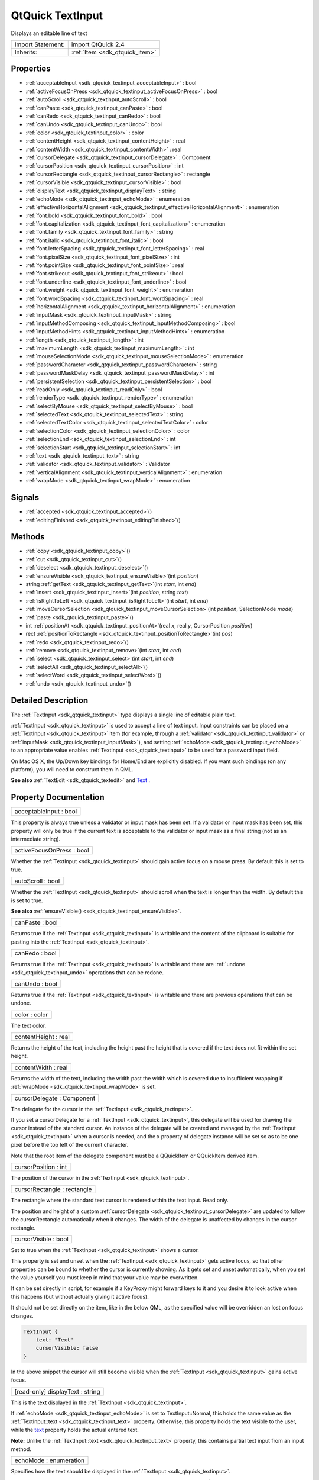 .. _sdk_qtquick_textinput:

QtQuick TextInput
=================

Displays an editable line of text

+--------------------------------------------------------------------------------------------------------------------------------------------------------+-----------------------------------------------------------------------------------------------------------------------------------------------------------+
| Import Statement:                                                                                                                                      | import QtQuick 2.4                                                                                                                                        |
+--------------------------------------------------------------------------------------------------------------------------------------------------------+-----------------------------------------------------------------------------------------------------------------------------------------------------------+
| Inherits:                                                                                                                                              | :ref:`Item <sdk_qtquick_item>`                                                                                                                            |
+--------------------------------------------------------------------------------------------------------------------------------------------------------+-----------------------------------------------------------------------------------------------------------------------------------------------------------+

Properties
----------

-  :ref:`acceptableInput <sdk_qtquick_textinput_acceptableInput>` : bool
-  :ref:`activeFocusOnPress <sdk_qtquick_textinput_activeFocusOnPress>` : bool
-  :ref:`autoScroll <sdk_qtquick_textinput_autoScroll>` : bool
-  :ref:`canPaste <sdk_qtquick_textinput_canPaste>` : bool
-  :ref:`canRedo <sdk_qtquick_textinput_canRedo>` : bool
-  :ref:`canUndo <sdk_qtquick_textinput_canUndo>` : bool
-  :ref:`color <sdk_qtquick_textinput_color>` : color
-  :ref:`contentHeight <sdk_qtquick_textinput_contentHeight>` : real
-  :ref:`contentWidth <sdk_qtquick_textinput_contentWidth>` : real
-  :ref:`cursorDelegate <sdk_qtquick_textinput_cursorDelegate>` : Component
-  :ref:`cursorPosition <sdk_qtquick_textinput_cursorPosition>` : int
-  :ref:`cursorRectangle <sdk_qtquick_textinput_cursorRectangle>` : rectangle
-  :ref:`cursorVisible <sdk_qtquick_textinput_cursorVisible>` : bool
-  :ref:`displayText <sdk_qtquick_textinput_displayText>` : string
-  :ref:`echoMode <sdk_qtquick_textinput_echoMode>` : enumeration
-  :ref:`effectiveHorizontalAlignment <sdk_qtquick_textinput_effectiveHorizontalAlignment>` : enumeration
-  :ref:`font.bold <sdk_qtquick_textinput_font_bold>` : bool
-  :ref:`font.capitalization <sdk_qtquick_textinput_font_capitalization>` : enumeration
-  :ref:`font.family <sdk_qtquick_textinput_font_family>` : string
-  :ref:`font.italic <sdk_qtquick_textinput_font_italic>` : bool
-  :ref:`font.letterSpacing <sdk_qtquick_textinput_font_letterSpacing>` : real
-  :ref:`font.pixelSize <sdk_qtquick_textinput_font_pixelSize>` : int
-  :ref:`font.pointSize <sdk_qtquick_textinput_font_pointSize>` : real
-  :ref:`font.strikeout <sdk_qtquick_textinput_font_strikeout>` : bool
-  :ref:`font.underline <sdk_qtquick_textinput_font_underline>` : bool
-  :ref:`font.weight <sdk_qtquick_textinput_font_weight>` : enumeration
-  :ref:`font.wordSpacing <sdk_qtquick_textinput_font_wordSpacing>` : real
-  :ref:`horizontalAlignment <sdk_qtquick_textinput_horizontalAlignment>` : enumeration
-  :ref:`inputMask <sdk_qtquick_textinput_inputMask>` : string
-  :ref:`inputMethodComposing <sdk_qtquick_textinput_inputMethodComposing>` : bool
-  :ref:`inputMethodHints <sdk_qtquick_textinput_inputMethodHints>` : enumeration
-  :ref:`length <sdk_qtquick_textinput_length>` : int
-  :ref:`maximumLength <sdk_qtquick_textinput_maximumLength>` : int
-  :ref:`mouseSelectionMode <sdk_qtquick_textinput_mouseSelectionMode>` : enumeration
-  :ref:`passwordCharacter <sdk_qtquick_textinput_passwordCharacter>` : string
-  :ref:`passwordMaskDelay <sdk_qtquick_textinput_passwordMaskDelay>` : int
-  :ref:`persistentSelection <sdk_qtquick_textinput_persistentSelection>` : bool
-  :ref:`readOnly <sdk_qtquick_textinput_readOnly>` : bool
-  :ref:`renderType <sdk_qtquick_textinput_renderType>` : enumeration
-  :ref:`selectByMouse <sdk_qtquick_textinput_selectByMouse>` : bool
-  :ref:`selectedText <sdk_qtquick_textinput_selectedText>` : string
-  :ref:`selectedTextColor <sdk_qtquick_textinput_selectedTextColor>` : color
-  :ref:`selectionColor <sdk_qtquick_textinput_selectionColor>` : color
-  :ref:`selectionEnd <sdk_qtquick_textinput_selectionEnd>` : int
-  :ref:`selectionStart <sdk_qtquick_textinput_selectionStart>` : int
-  :ref:`text <sdk_qtquick_textinput_text>` : string
-  :ref:`validator <sdk_qtquick_textinput_validator>` : Validator
-  :ref:`verticalAlignment <sdk_qtquick_textinput_verticalAlignment>` : enumeration
-  :ref:`wrapMode <sdk_qtquick_textinput_wrapMode>` : enumeration

Signals
-------

-  :ref:`accepted <sdk_qtquick_textinput_accepted>`\ ()
-  :ref:`editingFinished <sdk_qtquick_textinput_editingFinished>`\ ()

Methods
-------

-  :ref:`copy <sdk_qtquick_textinput_copy>`\ ()
-  :ref:`cut <sdk_qtquick_textinput_cut>`\ ()
-  :ref:`deselect <sdk_qtquick_textinput_deselect>`\ ()
-  :ref:`ensureVisible <sdk_qtquick_textinput_ensureVisible>`\ (int *position*)
-  string :ref:`getText <sdk_qtquick_textinput_getText>`\ (int *start*, int *end*)
-  :ref:`insert <sdk_qtquick_textinput_insert>`\ (int *position*, string *text*)
-  :ref:`isRightToLeft <sdk_qtquick_textinput_isRightToLeft>`\ (int *start*, int *end*)
-  :ref:`moveCursorSelection <sdk_qtquick_textinput_moveCursorSelection>`\ (int *position*, SelectionMode *mode*)
-  :ref:`paste <sdk_qtquick_textinput_paste>`\ ()
-  int :ref:`positionAt <sdk_qtquick_textinput_positionAt>`\ (real *x*, real *y*, CursorPosition *position*)
-  rect :ref:`positionToRectangle <sdk_qtquick_textinput_positionToRectangle>`\ (int *pos*)
-  :ref:`redo <sdk_qtquick_textinput_redo>`\ ()
-  :ref:`remove <sdk_qtquick_textinput_remove>`\ (int *start*, int *end*)
-  :ref:`select <sdk_qtquick_textinput_select>`\ (int *start*, int *end*)
-  :ref:`selectAll <sdk_qtquick_textinput_selectAll>`\ ()
-  :ref:`selectWord <sdk_qtquick_textinput_selectWord>`\ ()
-  :ref:`undo <sdk_qtquick_textinput_undo>`\ ()

Detailed Description
--------------------

The :ref:`TextInput <sdk_qtquick_textinput>` type displays a single line of editable plain text.

:ref:`TextInput <sdk_qtquick_textinput>` is used to accept a line of text input. Input constraints can be placed on a :ref:`TextInput <sdk_qtquick_textinput>` item (for example, through a :ref:`validator <sdk_qtquick_textinput_validator>` or :ref:`inputMask <sdk_qtquick_textinput_inputMask>`), and setting :ref:`echoMode <sdk_qtquick_textinput_echoMode>` to an appropriate value enables :ref:`TextInput <sdk_qtquick_textinput>` to be used for a password input field.

On Mac OS X, the Up/Down key bindings for Home/End are explicitly disabled. If you want such bindings (on any platform), you will need to construct them in QML.

**See also** :ref:`TextEdit <sdk_qtquick_textedit>` and `Text </sdk/apps/qml/QtQuick/qtquick-releasenotes/#text>`_ .

Property Documentation
----------------------

.. _sdk_qtquick_textinput_acceptableInput:

+--------------------------------------------------------------------------------------------------------------------------------------------------------------------------------------------------------------------------------------------------------------------------------------------------------------+
| acceptableInput : bool                                                                                                                                                                                                                                                                                       |
+--------------------------------------------------------------------------------------------------------------------------------------------------------------------------------------------------------------------------------------------------------------------------------------------------------------+

This property is always true unless a validator or input mask has been set. If a validator or input mask has been set, this property will only be true if the current text is acceptable to the validator or input mask as a final string (not as an intermediate string).

.. _sdk_qtquick_textinput_activeFocusOnPress:

+--------------------------------------------------------------------------------------------------------------------------------------------------------------------------------------------------------------------------------------------------------------------------------------------------------------+
| activeFocusOnPress : bool                                                                                                                                                                                                                                                                                    |
+--------------------------------------------------------------------------------------------------------------------------------------------------------------------------------------------------------------------------------------------------------------------------------------------------------------+

Whether the :ref:`TextInput <sdk_qtquick_textinput>` should gain active focus on a mouse press. By default this is set to true.

.. _sdk_qtquick_textinput_autoScroll:

+--------------------------------------------------------------------------------------------------------------------------------------------------------------------------------------------------------------------------------------------------------------------------------------------------------------+
| autoScroll : bool                                                                                                                                                                                                                                                                                            |
+--------------------------------------------------------------------------------------------------------------------------------------------------------------------------------------------------------------------------------------------------------------------------------------------------------------+

Whether the :ref:`TextInput <sdk_qtquick_textinput>` should scroll when the text is longer than the width. By default this is set to true.

**See also** :ref:`ensureVisible() <sdk_qtquick_textinput_ensureVisible>`.

.. _sdk_qtquick_textinput_canPaste:

+--------------------------------------------------------------------------------------------------------------------------------------------------------------------------------------------------------------------------------------------------------------------------------------------------------------+
| canPaste : bool                                                                                                                                                                                                                                                                                              |
+--------------------------------------------------------------------------------------------------------------------------------------------------------------------------------------------------------------------------------------------------------------------------------------------------------------+

Returns true if the :ref:`TextInput <sdk_qtquick_textinput>` is writable and the content of the clipboard is suitable for pasting into the :ref:`TextInput <sdk_qtquick_textinput>`.

.. _sdk_qtquick_textinput_canRedo:

+--------------------------------------------------------------------------------------------------------------------------------------------------------------------------------------------------------------------------------------------------------------------------------------------------------------+
| canRedo : bool                                                                                                                                                                                                                                                                                               |
+--------------------------------------------------------------------------------------------------------------------------------------------------------------------------------------------------------------------------------------------------------------------------------------------------------------+

Returns true if the :ref:`TextInput <sdk_qtquick_textinput>` is writable and there are :ref:`undone <sdk_qtquick_textinput_undo>` operations that can be redone.

.. _sdk_qtquick_textinput_canUndo:

+--------------------------------------------------------------------------------------------------------------------------------------------------------------------------------------------------------------------------------------------------------------------------------------------------------------+
| canUndo : bool                                                                                                                                                                                                                                                                                               |
+--------------------------------------------------------------------------------------------------------------------------------------------------------------------------------------------------------------------------------------------------------------------------------------------------------------+

Returns true if the :ref:`TextInput <sdk_qtquick_textinput>` is writable and there are previous operations that can be undone.

.. _sdk_qtquick_textinput_color:

+--------------------------------------------------------------------------------------------------------------------------------------------------------------------------------------------------------------------------------------------------------------------------------------------------------------+
| color : color                                                                                                                                                                                                                                                                                                |
+--------------------------------------------------------------------------------------------------------------------------------------------------------------------------------------------------------------------------------------------------------------------------------------------------------------+

The text color.

.. _sdk_qtquick_textinput_contentHeight:

+--------------------------------------------------------------------------------------------------------------------------------------------------------------------------------------------------------------------------------------------------------------------------------------------------------------+
| contentHeight : real                                                                                                                                                                                                                                                                                         |
+--------------------------------------------------------------------------------------------------------------------------------------------------------------------------------------------------------------------------------------------------------------------------------------------------------------+

Returns the height of the text, including the height past the height that is covered if the text does not fit within the set height.

.. _sdk_qtquick_textinput_contentWidth:

+--------------------------------------------------------------------------------------------------------------------------------------------------------------------------------------------------------------------------------------------------------------------------------------------------------------+
| contentWidth : real                                                                                                                                                                                                                                                                                          |
+--------------------------------------------------------------------------------------------------------------------------------------------------------------------------------------------------------------------------------------------------------------------------------------------------------------+

Returns the width of the text, including the width past the width which is covered due to insufficient wrapping if :ref:`wrapMode <sdk_qtquick_textinput_wrapMode>` is set.

.. _sdk_qtquick_textinput_cursorDelegate:

+--------------------------------------------------------------------------------------------------------------------------------------------------------------------------------------------------------------------------------------------------------------------------------------------------------------+
| cursorDelegate : Component                                                                                                                                                                                                                                                                                   |
+--------------------------------------------------------------------------------------------------------------------------------------------------------------------------------------------------------------------------------------------------------------------------------------------------------------+

The delegate for the cursor in the :ref:`TextInput <sdk_qtquick_textinput>`.

If you set a cursorDelegate for a :ref:`TextInput <sdk_qtquick_textinput>`, this delegate will be used for drawing the cursor instead of the standard cursor. An instance of the delegate will be created and managed by the :ref:`TextInput <sdk_qtquick_textinput>` when a cursor is needed, and the x property of delegate instance will be set so as to be one pixel before the top left of the current character.

Note that the root item of the delegate component must be a QQuickItem or QQuickItem derived item.

.. _sdk_qtquick_textinput_cursorPosition:

+--------------------------------------------------------------------------------------------------------------------------------------------------------------------------------------------------------------------------------------------------------------------------------------------------------------+
| cursorPosition : int                                                                                                                                                                                                                                                                                         |
+--------------------------------------------------------------------------------------------------------------------------------------------------------------------------------------------------------------------------------------------------------------------------------------------------------------+

The position of the cursor in the :ref:`TextInput <sdk_qtquick_textinput>`.

.. _sdk_qtquick_textinput_cursorRectangle:

+--------------------------------------------------------------------------------------------------------------------------------------------------------------------------------------------------------------------------------------------------------------------------------------------------------------+
| cursorRectangle : rectangle                                                                                                                                                                                                                                                                                  |
+--------------------------------------------------------------------------------------------------------------------------------------------------------------------------------------------------------------------------------------------------------------------------------------------------------------+

The rectangle where the standard text cursor is rendered within the text input. Read only.

The position and height of a custom :ref:`cursorDelegate <sdk_qtquick_textinput_cursorDelegate>` are updated to follow the cursorRectangle automatically when it changes. The width of the delegate is unaffected by changes in the cursor rectangle.

.. _sdk_qtquick_textinput_cursorVisible:

+--------------------------------------------------------------------------------------------------------------------------------------------------------------------------------------------------------------------------------------------------------------------------------------------------------------+
| cursorVisible : bool                                                                                                                                                                                                                                                                                         |
+--------------------------------------------------------------------------------------------------------------------------------------------------------------------------------------------------------------------------------------------------------------------------------------------------------------+

Set to true when the :ref:`TextInput <sdk_qtquick_textinput>` shows a cursor.

This property is set and unset when the :ref:`TextInput <sdk_qtquick_textinput>` gets active focus, so that other properties can be bound to whether the cursor is currently showing. As it gets set and unset automatically, when you set the value yourself you must keep in mind that your value may be overwritten.

It can be set directly in script, for example if a KeyProxy might forward keys to it and you desire it to look active when this happens (but without actually giving it active focus).

It should not be set directly on the item, like in the below QML, as the specified value will be overridden an lost on focus changes.

.. code:: cpp

    TextInput {
        text: "Text"
        cursorVisible: false
    }

In the above snippet the cursor will still become visible when the :ref:`TextInput <sdk_qtquick_textinput>` gains active focus.

.. _sdk_qtquick_textinput_displayText:

+--------------------------------------------------------------------------------------------------------------------------------------------------------------------------------------------------------------------------------------------------------------------------------------------------------------+
| [read-only] displayText : string                                                                                                                                                                                                                                                                             |
+--------------------------------------------------------------------------------------------------------------------------------------------------------------------------------------------------------------------------------------------------------------------------------------------------------------+

This is the text displayed in the :ref:`TextInput <sdk_qtquick_textinput>`.

If :ref:`echoMode <sdk_qtquick_textinput_echoMode>` is set to TextInput::Normal, this holds the same value as the :ref:`TextInput::text <sdk_qtquick_textinput_text>` property. Otherwise, this property holds the text visible to the user, while the `text </sdk/apps/qml/QtQuick/qtquick-releasenotes/#text>`_  property holds the actual entered text.

**Note:** Unlike the :ref:`TextInput::text <sdk_qtquick_textinput_text>` property, this contains partial text input from an input method.

.. _sdk_qtquick_textinput_echoMode:

+--------------------------------------------------------------------------------------------------------------------------------------------------------------------------------------------------------------------------------------------------------------------------------------------------------------+
| echoMode : enumeration                                                                                                                                                                                                                                                                                       |
+--------------------------------------------------------------------------------------------------------------------------------------------------------------------------------------------------------------------------------------------------------------------------------------------------------------+

Specifies how the text should be displayed in the :ref:`TextInput <sdk_qtquick_textinput>`.

-  :ref:`TextInput <sdk_qtquick_textinput>`.Normal - Displays the text as it is. (Default)
-  :ref:`TextInput <sdk_qtquick_textinput>`.Password - Displays platform-dependent password mask characters instead of the actual characters.
-  :ref:`TextInput <sdk_qtquick_textinput>`.NoEcho - Displays nothing.
-  :ref:`TextInput <sdk_qtquick_textinput>`.PasswordEchoOnEdit - Displays characters as they are entered while editing, otherwise identical to ``TextInput.Password``.

.. _sdk_qtquick_textinput_effectiveHorizontalAlignment:

+--------------------------------------------------------------------------------------------------------------------------------------------------------------------------------------------------------------------------------------------------------------------------------------------------------------+
| effectiveHorizontalAlignment : enumeration                                                                                                                                                                                                                                                                   |
+--------------------------------------------------------------------------------------------------------------------------------------------------------------------------------------------------------------------------------------------------------------------------------------------------------------+

Sets the horizontal alignment of the text within the :ref:`TextInput <sdk_qtquick_textinput>` item's width and height. By default, the text alignment follows the natural alignment of the text, for example text that is read from left to right will be aligned to the left.

:ref:`TextInput <sdk_qtquick_textinput>` does not have vertical alignment, as the natural height is exactly the height of the single line of text. If you set the height manually to something larger, :ref:`TextInput <sdk_qtquick_textinput>` will always be top aligned vertically. You can use anchors to align it however you want within another item.

The valid values for ``horizontalAlignment`` are ``TextInput.AlignLeft``, ``TextInput.AlignRight`` and ``TextInput.AlignHCenter``.

Valid values for ``verticalAlignment`` are ``TextInput.AlignTop`` (default), ``TextInput.AlignBottom`` ``TextInput.AlignVCenter``.

When using the attached property :ref:`LayoutMirroring::enabled <sdk_qtquick_layoutmirroring_enabled>` to mirror application layouts, the horizontal alignment of text will also be mirrored. However, the property ``horizontalAlignment`` will remain unchanged. To query the effective horizontal alignment of :ref:`TextInput <sdk_qtquick_textinput>`, use the read-only property ``effectiveHorizontalAlignment``.

.. _sdk_qtquick_textinput_font_bold:

+--------------------------------------------------------------------------------------------------------------------------------------------------------------------------------------------------------------------------------------------------------------------------------------------------------------+
| font.bold : bool                                                                                                                                                                                                                                                                                             |
+--------------------------------------------------------------------------------------------------------------------------------------------------------------------------------------------------------------------------------------------------------------------------------------------------------------+

Sets whether the font weight is bold.

.. _sdk_qtquick_textinput_font_capitalization:

+--------------------------------------------------------------------------------------------------------------------------------------------------------------------------------------------------------------------------------------------------------------------------------------------------------------+
| font.capitalization : enumeration                                                                                                                                                                                                                                                                            |
+--------------------------------------------------------------------------------------------------------------------------------------------------------------------------------------------------------------------------------------------------------------------------------------------------------------+

Sets the capitalization for the text.

-  Font.MixedCase - This is the normal text rendering option where no capitalization change is applied.
-  Font.AllUppercase - This alters the text to be rendered in all uppercase type.
-  Font.AllLowercase - This alters the text to be rendered in all lowercase type.
-  Font.SmallCaps - This alters the text to be rendered in small-caps type.
-  Font.Capitalize - This alters the text to be rendered with the first character of each word as an uppercase character.

.. code:: qml

    TextInput { text: "Hello"; font.capitalization: Font.AllLowercase }

.. _sdk_qtquick_textinput_font_family:

+--------------------------------------------------------------------------------------------------------------------------------------------------------------------------------------------------------------------------------------------------------------------------------------------------------------+
| font.family : string                                                                                                                                                                                                                                                                                         |
+--------------------------------------------------------------------------------------------------------------------------------------------------------------------------------------------------------------------------------------------------------------------------------------------------------------+

Sets the family name of the font.

The family name is case insensitive and may optionally include a foundry name, e.g. "Helvetica [Cronyx]". If the family is available from more than one foundry and the foundry isn't specified, an arbitrary foundry is chosen. If the family isn't available a family will be set using the font matching algorithm.

.. _sdk_qtquick_textinput_font_italic:

+--------------------------------------------------------------------------------------------------------------------------------------------------------------------------------------------------------------------------------------------------------------------------------------------------------------+
| font.italic : bool                                                                                                                                                                                                                                                                                           |
+--------------------------------------------------------------------------------------------------------------------------------------------------------------------------------------------------------------------------------------------------------------------------------------------------------------+

Sets whether the font has an italic style.

.. _sdk_qtquick_textinput_font_letterSpacing:

+--------------------------------------------------------------------------------------------------------------------------------------------------------------------------------------------------------------------------------------------------------------------------------------------------------------+
| font.letterSpacing : real                                                                                                                                                                                                                                                                                    |
+--------------------------------------------------------------------------------------------------------------------------------------------------------------------------------------------------------------------------------------------------------------------------------------------------------------+

Sets the letter spacing for the font.

Letter spacing changes the default spacing between individual letters in the font. A positive value increases the letter spacing by the corresponding pixels; a negative value decreases the spacing.

.. _sdk_qtquick_textinput_font_pixelSize:

+--------------------------------------------------------------------------------------------------------------------------------------------------------------------------------------------------------------------------------------------------------------------------------------------------------------+
| font.pixelSize : int                                                                                                                                                                                                                                                                                         |
+--------------------------------------------------------------------------------------------------------------------------------------------------------------------------------------------------------------------------------------------------------------------------------------------------------------+

Sets the font size in pixels.

Using this function makes the font device dependent. Use ``pointSize`` to set the size of the font in a device independent manner.

.. _sdk_qtquick_textinput_font_pointSize:

+--------------------------------------------------------------------------------------------------------------------------------------------------------------------------------------------------------------------------------------------------------------------------------------------------------------+
| font.pointSize : real                                                                                                                                                                                                                                                                                        |
+--------------------------------------------------------------------------------------------------------------------------------------------------------------------------------------------------------------------------------------------------------------------------------------------------------------+

Sets the font size in points. The point size must be greater than zero.

.. _sdk_qtquick_textinput_font_strikeout:

+--------------------------------------------------------------------------------------------------------------------------------------------------------------------------------------------------------------------------------------------------------------------------------------------------------------+
| font.strikeout : bool                                                                                                                                                                                                                                                                                        |
+--------------------------------------------------------------------------------------------------------------------------------------------------------------------------------------------------------------------------------------------------------------------------------------------------------------+

Sets whether the font has a strikeout style.

.. _sdk_qtquick_textinput_font_underline:

+--------------------------------------------------------------------------------------------------------------------------------------------------------------------------------------------------------------------------------------------------------------------------------------------------------------+
| font.underline : bool                                                                                                                                                                                                                                                                                        |
+--------------------------------------------------------------------------------------------------------------------------------------------------------------------------------------------------------------------------------------------------------------------------------------------------------------+

Sets whether the text is underlined.

.. _sdk_qtquick_textinput_font_weight:

+--------------------------------------------------------------------------------------------------------------------------------------------------------------------------------------------------------------------------------------------------------------------------------------------------------------+
| font.weight : enumeration                                                                                                                                                                                                                                                                                    |
+--------------------------------------------------------------------------------------------------------------------------------------------------------------------------------------------------------------------------------------------------------------------------------------------------------------+

Sets the font's weight.

The weight can be one of:

-  Font.Light
-  Font.Normal - the default
-  Font.DemiBold
-  Font.Bold
-  Font.Black

.. code:: qml

    TextInput { text: "Hello"; font.weight: Font.DemiBold }

.. _sdk_qtquick_textinput_font_wordSpacing:

+--------------------------------------------------------------------------------------------------------------------------------------------------------------------------------------------------------------------------------------------------------------------------------------------------------------+
| font.wordSpacing : real                                                                                                                                                                                                                                                                                      |
+--------------------------------------------------------------------------------------------------------------------------------------------------------------------------------------------------------------------------------------------------------------------------------------------------------------+

Sets the word spacing for the font.

Word spacing changes the default spacing between individual words. A positive value increases the word spacing by a corresponding amount of pixels, while a negative value decreases the inter-word spacing accordingly.

.. _sdk_qtquick_textinput_horizontalAlignment:

+--------------------------------------------------------------------------------------------------------------------------------------------------------------------------------------------------------------------------------------------------------------------------------------------------------------+
| horizontalAlignment : enumeration                                                                                                                                                                                                                                                                            |
+--------------------------------------------------------------------------------------------------------------------------------------------------------------------------------------------------------------------------------------------------------------------------------------------------------------+

Sets the horizontal alignment of the text within the :ref:`TextInput <sdk_qtquick_textinput>` item's width and height. By default, the text alignment follows the natural alignment of the text, for example text that is read from left to right will be aligned to the left.

:ref:`TextInput <sdk_qtquick_textinput>` does not have vertical alignment, as the natural height is exactly the height of the single line of text. If you set the height manually to something larger, :ref:`TextInput <sdk_qtquick_textinput>` will always be top aligned vertically. You can use anchors to align it however you want within another item.

The valid values for ``horizontalAlignment`` are ``TextInput.AlignLeft``, ``TextInput.AlignRight`` and ``TextInput.AlignHCenter``.

Valid values for ``verticalAlignment`` are ``TextInput.AlignTop`` (default), ``TextInput.AlignBottom`` ``TextInput.AlignVCenter``.

When using the attached property :ref:`LayoutMirroring::enabled <sdk_qtquick_layoutmirroring_enabled>` to mirror application layouts, the horizontal alignment of text will also be mirrored. However, the property ``horizontalAlignment`` will remain unchanged. To query the effective horizontal alignment of :ref:`TextInput <sdk_qtquick_textinput>`, use the read-only property ``effectiveHorizontalAlignment``.

.. _sdk_qtquick_textinput_inputMask:

+--------------------------------------------------------------------------------------------------------------------------------------------------------------------------------------------------------------------------------------------------------------------------------------------------------------+
| inputMask : string                                                                                                                                                                                                                                                                                           |
+--------------------------------------------------------------------------------------------------------------------------------------------------------------------------------------------------------------------------------------------------------------------------------------------------------------+

Allows you to set an input mask on the :ref:`TextInput <sdk_qtquick_textinput>`, restricting the allowable text inputs. See QLineEdit::inputMask for further details, as the exact same mask strings are used by :ref:`TextInput <sdk_qtquick_textinput>`.

**See also** :ref:`acceptableInput <sdk_qtquick_textinput_acceptableInput>` and :ref:`validator <sdk_qtquick_textinput_validator>`.

.. _sdk_qtquick_textinput_inputMethodComposing:

+--------------------------------------------------------------------------------------------------------------------------------------------------------------------------------------------------------------------------------------------------------------------------------------------------------------+
| inputMethodComposing : bool                                                                                                                                                                                                                                                                                  |
+--------------------------------------------------------------------------------------------------------------------------------------------------------------------------------------------------------------------------------------------------------------------------------------------------------------+

This property holds whether the :ref:`TextInput <sdk_qtquick_textinput>` has partial text input from an input method.

While it is composing an input method may rely on mouse or key events from the :ref:`TextInput <sdk_qtquick_textinput>` to edit or commit the partial text. This property can be used to determine when to disable events handlers that may interfere with the correct operation of an input method.

.. _sdk_qtquick_textinput_inputMethodHints:

+--------------------------------------------------------------------------------------------------------------------------------------------------------------------------------------------------------------------------------------------------------------------------------------------------------------+
| inputMethodHints : enumeration                                                                                                                                                                                                                                                                               |
+--------------------------------------------------------------------------------------------------------------------------------------------------------------------------------------------------------------------------------------------------------------------------------------------------------------+

Provides hints to the input method about the expected content of the text input and how it should operate.

The value is a bit-wise combination of flags, or Qt.ImhNone if no hints are set.

Flags that alter behaviour are:

-  Qt.ImhHiddenText - Characters should be hidden, as is typically used when entering passwords. This is automatically set when setting :ref:`echoMode <sdk_qtquick_textinput_echoMode>` to ``TextInput.Password``.
-  Qt.ImhSensitiveData - Typed text should not be stored by the active input method in any persistent storage like predictive user dictionary.
-  Qt.ImhNoAutoUppercase - The input method should not try to automatically switch to upper case when a sentence ends.
-  Qt.ImhPreferNumbers - Numbers are preferred (but not required).
-  Qt.ImhPreferUppercase - Upper case letters are preferred (but not required).
-  Qt.ImhPreferLowercase - Lower case letters are preferred (but not required).
-  Qt.ImhNoPredictiveText - Do not use predictive text (i.e. dictionary lookup) while typing.
-  Qt.ImhDate - The text editor functions as a date field.
-  Qt.ImhTime - The text editor functions as a time field.
-  Qt.ImhMultiLine - The text editor doesn't close software input keyboard when Return or Enter key is pressed (since QtQuick 2.4).

Flags that restrict input (exclusive flags) are:

-  Qt.ImhDigitsOnly - Only digits are allowed.
-  Qt.ImhFormattedNumbersOnly - Only number input is allowed. This includes decimal point and minus sign.
-  Qt.ImhUppercaseOnly - Only upper case letter input is allowed.
-  Qt.ImhLowercaseOnly - Only lower case letter input is allowed.
-  Qt.ImhDialableCharactersOnly - Only characters suitable for phone dialing are allowed.
-  Qt.ImhEmailCharactersOnly - Only characters suitable for email addresses are allowed.
-  Qt.ImhUrlCharactersOnly - Only characters suitable for URLs are allowed.

Masks:

-  Qt.ImhExclusiveInputMask - This mask yields nonzero if any of the exclusive flags are used.

.. _sdk_qtquick_textinput_length:

+--------------------------------------------------------------------------------------------------------------------------------------------------------------------------------------------------------------------------------------------------------------------------------------------------------------+
| length : int                                                                                                                                                                                                                                                                                                 |
+--------------------------------------------------------------------------------------------------------------------------------------------------------------------------------------------------------------------------------------------------------------------------------------------------------------+

Returns the total number of characters in the :ref:`TextInput <sdk_qtquick_textinput>` item.

If the :ref:`TextInput <sdk_qtquick_textinput>` has an :ref:`inputMask <sdk_qtquick_textinput_inputMask>` the length will include mask characters and may differ from the length of the string returned by the `text </sdk/apps/qml/QtQuick/qtquick-releasenotes/#text>`_  property.

This property can be faster than querying the length the `text </sdk/apps/qml/QtQuick/qtquick-releasenotes/#text>`_  property as it doesn't require any copying or conversion of the :ref:`TextInput <sdk_qtquick_textinput>`'s internal string data.

.. _sdk_qtquick_textinput_maximumLength:

+--------------------------------------------------------------------------------------------------------------------------------------------------------------------------------------------------------------------------------------------------------------------------------------------------------------+
| maximumLength : int                                                                                                                                                                                                                                                                                          |
+--------------------------------------------------------------------------------------------------------------------------------------------------------------------------------------------------------------------------------------------------------------------------------------------------------------+

The maximum permitted length of the text in the :ref:`TextInput <sdk_qtquick_textinput>`.

If the text is too long, it is truncated at the limit.

By default, this property contains a value of 32767.

.. _sdk_qtquick_textinput_mouseSelectionMode:

+--------------------------------------------------------------------------------------------------------------------------------------------------------------------------------------------------------------------------------------------------------------------------------------------------------------+
| mouseSelectionMode : enumeration                                                                                                                                                                                                                                                                             |
+--------------------------------------------------------------------------------------------------------------------------------------------------------------------------------------------------------------------------------------------------------------------------------------------------------------+

Specifies how text should be selected using a mouse.

-  :ref:`TextInput <sdk_qtquick_textinput>`.SelectCharacters - The selection is updated with individual characters. (Default)
-  :ref:`TextInput <sdk_qtquick_textinput>`.SelectWords - The selection is updated with whole words.

This property only applies when :ref:`selectByMouse <sdk_qtquick_textinput_selectByMouse>` is true.

.. _sdk_qtquick_textinput_passwordCharacter:

+--------------------------------------------------------------------------------------------------------------------------------------------------------------------------------------------------------------------------------------------------------------------------------------------------------------+
| passwordCharacter : string                                                                                                                                                                                                                                                                                   |
+--------------------------------------------------------------------------------------------------------------------------------------------------------------------------------------------------------------------------------------------------------------------------------------------------------------+

This is the character displayed when :ref:`echoMode <sdk_qtquick_textinput_echoMode>` is set to Password or PasswordEchoOnEdit. By default it is the password character used by the platform theme.

If this property is set to a string with more than one character, the first character is used. If the string is empty, the value is ignored and the property is not set.

.. _sdk_qtquick_textinput_passwordMaskDelay:

+--------------------------------------------------------------------------------------------------------------------------------------------------------------------------------------------------------------------------------------------------------------------------------------------------------------+
| passwordMaskDelay : int                                                                                                                                                                                                                                                                                      |
+--------------------------------------------------------------------------------------------------------------------------------------------------------------------------------------------------------------------------------------------------------------------------------------------------------------+

Sets the delay before visible character is masked with password character, in milliseconds.

The reset method will be called by assigning undefined.

This QML property was introduced in Qt 5.4.

.. _sdk_qtquick_textinput_persistentSelection:

+--------------------------------------------------------------------------------------------------------------------------------------------------------------------------------------------------------------------------------------------------------------------------------------------------------------+
| persistentSelection : bool                                                                                                                                                                                                                                                                                   |
+--------------------------------------------------------------------------------------------------------------------------------------------------------------------------------------------------------------------------------------------------------------------------------------------------------------+

Whether the :ref:`TextInput <sdk_qtquick_textinput>` should keep its selection when it loses active focus to another item in the scene. By default this is set to false;

.. _sdk_qtquick_textinput_readOnly:

+--------------------------------------------------------------------------------------------------------------------------------------------------------------------------------------------------------------------------------------------------------------------------------------------------------------+
| readOnly : bool                                                                                                                                                                                                                                                                                              |
+--------------------------------------------------------------------------------------------------------------------------------------------------------------------------------------------------------------------------------------------------------------------------------------------------------------+

Sets whether user input can modify the contents of the :ref:`TextInput <sdk_qtquick_textinput>`.

If readOnly is set to true, then user input will not affect the text property. Any bindings or attempts to set the text property will still work.

.. _sdk_qtquick_textinput_renderType:

+--------------------------------------------------------------------------------------------------------------------------------------------------------------------------------------------------------------------------------------------------------------------------------------------------------------+
| renderType : enumeration                                                                                                                                                                                                                                                                                     |
+--------------------------------------------------------------------------------------------------------------------------------------------------------------------------------------------------------------------------------------------------------------------------------------------------------------+

Override the default rendering type for this component.

Supported render types are:

-  Text.QtRendering - the default
-  Text.NativeRendering

Select Text.NativeRendering if you prefer text to look native on the target platform and do not require advanced features such as transformation of the text. Using such features in combination with the NativeRendering render type will lend poor and sometimes pixelated results.

.. _sdk_qtquick_textinput_selectByMouse:

+--------------------------------------------------------------------------------------------------------------------------------------------------------------------------------------------------------------------------------------------------------------------------------------------------------------+
| selectByMouse : bool                                                                                                                                                                                                                                                                                         |
+--------------------------------------------------------------------------------------------------------------------------------------------------------------------------------------------------------------------------------------------------------------------------------------------------------------+

Defaults to false.

If true, the user can use the mouse to select text in some platform-specific way. Note that for some platforms this may not be an appropriate interaction (eg. may conflict with how the text needs to behave inside a Flickable.

.. _sdk_qtquick_textinput_selectedText:

+--------------------------------------------------------------------------------------------------------------------------------------------------------------------------------------------------------------------------------------------------------------------------------------------------------------+
| selectedText : string                                                                                                                                                                                                                                                                                        |
+--------------------------------------------------------------------------------------------------------------------------------------------------------------------------------------------------------------------------------------------------------------------------------------------------------------+

This read-only property provides the text currently selected in the text input.

It is equivalent to the following snippet, but is faster and easier to use.

.. code:: js

    myTextInput.text.toString().substring(myTextInput.selectionStart,
        myTextInput.selectionEnd);

.. _sdk_qtquick_textinput_selectedTextColor:

+--------------------------------------------------------------------------------------------------------------------------------------------------------------------------------------------------------------------------------------------------------------------------------------------------------------+
| selectedTextColor : color                                                                                                                                                                                                                                                                                    |
+--------------------------------------------------------------------------------------------------------------------------------------------------------------------------------------------------------------------------------------------------------------------------------------------------------------+

The highlighted text color, used in selections.

.. _sdk_qtquick_textinput_selectionColor:

+--------------------------------------------------------------------------------------------------------------------------------------------------------------------------------------------------------------------------------------------------------------------------------------------------------------+
| selectionColor : color                                                                                                                                                                                                                                                                                       |
+--------------------------------------------------------------------------------------------------------------------------------------------------------------------------------------------------------------------------------------------------------------------------------------------------------------+

The text highlight color, used behind selections.

.. _sdk_qtquick_textinput_selectionEnd:

+--------------------------------------------------------------------------------------------------------------------------------------------------------------------------------------------------------------------------------------------------------------------------------------------------------------+
| selectionEnd : int                                                                                                                                                                                                                                                                                           |
+--------------------------------------------------------------------------------------------------------------------------------------------------------------------------------------------------------------------------------------------------------------------------------------------------------------+

The cursor position after the last character in the current selection.

This property is read-only. To change the selection, use select(start,end), :ref:`selectAll() <sdk_qtquick_textinput_selectAll>`, or :ref:`selectWord() <sdk_qtquick_textinput_selectWord>`.

**See also** :ref:`selectionStart <sdk_qtquick_textinput_selectionStart>`, :ref:`cursorPosition <sdk_qtquick_textinput_cursorPosition>`, and :ref:`selectedText <sdk_qtquick_textinput_selectedText>`.

.. _sdk_qtquick_textinput_selectionStart:

+--------------------------------------------------------------------------------------------------------------------------------------------------------------------------------------------------------------------------------------------------------------------------------------------------------------+
| selectionStart : int                                                                                                                                                                                                                                                                                         |
+--------------------------------------------------------------------------------------------------------------------------------------------------------------------------------------------------------------------------------------------------------------------------------------------------------------+

The cursor position before the first character in the current selection.

This property is read-only. To change the selection, use select(start,end), :ref:`selectAll() <sdk_qtquick_textinput_selectAll>`, or :ref:`selectWord() <sdk_qtquick_textinput_selectWord>`.

**See also** :ref:`selectionEnd <sdk_qtquick_textinput_selectionEnd>`, :ref:`cursorPosition <sdk_qtquick_textinput_cursorPosition>`, and :ref:`selectedText <sdk_qtquick_textinput_selectedText>`.

.. _sdk_qtquick_textinput_text:

+--------------------------------------------------------------------------------------------------------------------------------------------------------------------------------------------------------------------------------------------------------------------------------------------------------------+
| text : string                                                                                                                                                                                                                                                                                                |
+--------------------------------------------------------------------------------------------------------------------------------------------------------------------------------------------------------------------------------------------------------------------------------------------------------------+

The text in the :ref:`TextInput <sdk_qtquick_textinput>`.

.. _sdk_qtquick_textinput_validator:

+--------------------------------------------------------------------------------------------------------------------------------------------------------------------------------------------------------------------------------------------------------------------------------------------------------------+
| validator : Validator                                                                                                                                                                                                                                                                                        |
+--------------------------------------------------------------------------------------------------------------------------------------------------------------------------------------------------------------------------------------------------------------------------------------------------------------+

Allows you to set a validator on the :ref:`TextInput <sdk_qtquick_textinput>`. When a validator is set the :ref:`TextInput <sdk_qtquick_textinput>` will only accept input which leaves the text property in an acceptable or intermediate state. The accepted signal will only be sent if the text is in an acceptable state when enter is pressed.

Currently supported validators are :ref:`IntValidator <sdk_qtquick_intvalidator>`, :ref:`DoubleValidator <sdk_qtquick_doublevalidator>` and :ref:`RegExpValidator <sdk_qtquick_regexpvalidator>`. An example of using validators is shown below, which allows input of integers between 11 and 31 into the text input:

.. code:: cpp

    import QtQuick 2.0
    TextInput{
        validator: IntValidator{bottom: 11; top: 31;}
        focus: true
    }

**See also** :ref:`acceptableInput <sdk_qtquick_textinput_acceptableInput>` and :ref:`inputMask <sdk_qtquick_textinput_inputMask>`.

.. _sdk_qtquick_textinput_verticalAlignment:

+--------------------------------------------------------------------------------------------------------------------------------------------------------------------------------------------------------------------------------------------------------------------------------------------------------------+
| verticalAlignment : enumeration                                                                                                                                                                                                                                                                              |
+--------------------------------------------------------------------------------------------------------------------------------------------------------------------------------------------------------------------------------------------------------------------------------------------------------------+

Sets the horizontal alignment of the text within the :ref:`TextInput <sdk_qtquick_textinput>` item's width and height. By default, the text alignment follows the natural alignment of the text, for example text that is read from left to right will be aligned to the left.

:ref:`TextInput <sdk_qtquick_textinput>` does not have vertical alignment, as the natural height is exactly the height of the single line of text. If you set the height manually to something larger, :ref:`TextInput <sdk_qtquick_textinput>` will always be top aligned vertically. You can use anchors to align it however you want within another item.

The valid values for ``horizontalAlignment`` are ``TextInput.AlignLeft``, ``TextInput.AlignRight`` and ``TextInput.AlignHCenter``.

Valid values for ``verticalAlignment`` are ``TextInput.AlignTop`` (default), ``TextInput.AlignBottom`` ``TextInput.AlignVCenter``.

When using the attached property :ref:`LayoutMirroring::enabled <sdk_qtquick_layoutmirroring_enabled>` to mirror application layouts, the horizontal alignment of text will also be mirrored. However, the property ``horizontalAlignment`` will remain unchanged. To query the effective horizontal alignment of :ref:`TextInput <sdk_qtquick_textinput>`, use the read-only property ``effectiveHorizontalAlignment``.

.. _sdk_qtquick_textinput_wrapMode:

+--------------------------------------------------------------------------------------------------------------------------------------------------------------------------------------------------------------------------------------------------------------------------------------------------------------+
| wrapMode : enumeration                                                                                                                                                                                                                                                                                       |
+--------------------------------------------------------------------------------------------------------------------------------------------------------------------------------------------------------------------------------------------------------------------------------------------------------------+

Set this property to wrap the text to the :ref:`TextInput <sdk_qtquick_textinput>` item's width. The text will only wrap if an explicit width has been set.

-  :ref:`TextInput <sdk_qtquick_textinput>`.NoWrap - no wrapping will be performed. If the text contains insufficient newlines, then implicitWidth will exceed a set width.
-  :ref:`TextInput <sdk_qtquick_textinput>`.WordWrap - wrapping is done on word boundaries only. If a word is too long, implicitWidth will exceed a set width.
-  :ref:`TextInput <sdk_qtquick_textinput>`.WrapAnywhere - wrapping is done at any point on a line, even if it occurs in the middle of a word.
-  :ref:`TextInput <sdk_qtquick_textinput>`.Wrap - if possible, wrapping occurs at a word boundary; otherwise it will occur at the appropriate point on the line, even in the middle of a word.

The default is :ref:`TextInput <sdk_qtquick_textinput>`.NoWrap. If you set a width, consider using :ref:`TextInput <sdk_qtquick_textinput>`.Wrap.

Signal Documentation
--------------------

.. _sdk_qtquick_textinput_accepted:

+--------------------------------------------------------------------------------------------------------------------------------------------------------------------------------------------------------------------------------------------------------------------------------------------------------------+
| accepted()                                                                                                                                                                                                                                                                                                   |
+--------------------------------------------------------------------------------------------------------------------------------------------------------------------------------------------------------------------------------------------------------------------------------------------------------------+

This signal is emitted when the Return or Enter key is pressed. Note that if there is a :ref:`validator <sdk_qtquick_textinput_validator>` or :ref:`inputMask <sdk_qtquick_textinput_inputMask>` set on the text input, the signal will only be emitted if the input is in an acceptable state.

The corresponding handler is ``onAccepted``.

.. _sdk_qtquick_textinput_editingFinished:

+--------------------------------------------------------------------------------------------------------------------------------------------------------------------------------------------------------------------------------------------------------------------------------------------------------------+
| editingFinished()                                                                                                                                                                                                                                                                                            |
+--------------------------------------------------------------------------------------------------------------------------------------------------------------------------------------------------------------------------------------------------------------------------------------------------------------+

This signal is emitted when the Return or Enter key is pressed or the text input loses focus. Note that if there is a validator or :ref:`inputMask <sdk_qtquick_textinput_inputMask>` set on the text input and enter/return is pressed, this signal will only be emitted if the input follows the :ref:`inputMask <sdk_qtquick_textinput_inputMask>` and the validator returns an acceptable state.

The corresponding handler is ``onEditingFinished``.

This QML signal was introduced in Qt 5.2.

Method Documentation
--------------------

.. _sdk_qtquick_textinput_copy:

+--------------------------------------------------------------------------------------------------------------------------------------------------------------------------------------------------------------------------------------------------------------------------------------------------------------+
| copy()                                                                                                                                                                                                                                                                                                       |
+--------------------------------------------------------------------------------------------------------------------------------------------------------------------------------------------------------------------------------------------------------------------------------------------------------------+

Copies the currently selected text to the system clipboard.

.. _sdk_qtquick_textinput_cut:

+--------------------------------------------------------------------------------------------------------------------------------------------------------------------------------------------------------------------------------------------------------------------------------------------------------------+
| cut()                                                                                                                                                                                                                                                                                                        |
+--------------------------------------------------------------------------------------------------------------------------------------------------------------------------------------------------------------------------------------------------------------------------------------------------------------+

Moves the currently selected text to the system clipboard.

.. _sdk_qtquick_textinput_deselect:

+--------------------------------------------------------------------------------------------------------------------------------------------------------------------------------------------------------------------------------------------------------------------------------------------------------------+
| deselect()                                                                                                                                                                                                                                                                                                   |
+--------------------------------------------------------------------------------------------------------------------------------------------------------------------------------------------------------------------------------------------------------------------------------------------------------------+

Removes active text selection.

.. _sdk_qtquick_textinput_ensureVisible:

+--------------------------------------------------------------------------------------------------------------------------------------------------------------------------------------------------------------------------------------------------------------------------------------------------------------+
| ensureVisible(int *position*)                                                                                                                                                                                                                                                                                |
+--------------------------------------------------------------------------------------------------------------------------------------------------------------------------------------------------------------------------------------------------------------------------------------------------------------+

Scrolls the contents of the text input so that the specified character *position* is visible inside the boundaries of the text input.

This QML method was introduced in Qt 5.4.

**See also** :ref:`autoScroll <sdk_qtquick_textinput_autoScroll>`.

.. _sdk_qtquick_textinput_getText:

+--------------------------------------------------------------------------------------------------------------------------------------------------------------------------------------------------------------------------------------------------------------------------------------------------------------+
| string getText(int *start*, int *end*)                                                                                                                                                                                                                                                                       |
+--------------------------------------------------------------------------------------------------------------------------------------------------------------------------------------------------------------------------------------------------------------------------------------------------------------+

Returns the section of text that is between the *start* and *end* positions.

If the :ref:`TextInput <sdk_qtquick_textinput>` has an :ref:`inputMask <sdk_qtquick_textinput_inputMask>` the length will include mask characters.

.. _sdk_qtquick_textinput_insert:

+--------------------------------------------------------------------------------------------------------------------------------------------------------------------------------------------------------------------------------------------------------------------------------------------------------------+
| insert(int *position*, string *text*)                                                                                                                                                                                                                                                                        |
+--------------------------------------------------------------------------------------------------------------------------------------------------------------------------------------------------------------------------------------------------------------------------------------------------------------+

Inserts *text* into the :ref:`TextInput <sdk_qtquick_textinput>` at position.

.. _sdk_qtquick_textinput_isRightToLeft:

+--------------------------------------------------------------------------------------------------------------------------------------------------------------------------------------------------------------------------------------------------------------------------------------------------------------+
| isRightToLeft(int *start*, int *end*)                                                                                                                                                                                                                                                                        |
+--------------------------------------------------------------------------------------------------------------------------------------------------------------------------------------------------------------------------------------------------------------------------------------------------------------+

Returns true if the natural reading direction of the editor text found between positions *start* and *end* is right to left.

.. _sdk_qtquick_textinput_moveCursorSelection:

+--------------------------------------------------------------------------------------------------------------------------------------------------------------------------------------------------------------------------------------------------------------------------------------------------------------+
| moveCursorSelection(int *position*, SelectionMode *mode* = TextInput.SelectCharacters)                                                                                                                                                                                                                       |
+--------------------------------------------------------------------------------------------------------------------------------------------------------------------------------------------------------------------------------------------------------------------------------------------------------------+

Moves the cursor to *position* and updates the selection according to the optional *mode* parameter. (To only move the cursor, set the :ref:`cursorPosition <sdk_qtquick_textinput_cursorPosition>` property.)

When this method is called it additionally sets either the :ref:`selectionStart <sdk_qtquick_textinput_selectionStart>` or the :ref:`selectionEnd <sdk_qtquick_textinput_selectionEnd>` (whichever was at the previous cursor position) to the specified position. This allows you to easily extend and contract the selected text range.

The selection mode specifies whether the selection is updated on a per character or a per word basis. If not specified the selection mode will default to :ref:`TextInput <sdk_qtquick_textinput>`.SelectCharacters.

-  :ref:`TextInput <sdk_qtquick_textinput>`.SelectCharacters - Sets either the :ref:`selectionStart <sdk_qtquick_textinput_selectionStart>` or :ref:`selectionEnd <sdk_qtquick_textinput_selectionEnd>` (whichever was at the previous cursor position) to the specified position.
-  :ref:`TextInput <sdk_qtquick_textinput>`.SelectWords - Sets the :ref:`selectionStart <sdk_qtquick_textinput_selectionStart>` and :ref:`selectionEnd <sdk_qtquick_textinput_selectionEnd>` to include all words between the specified position and the previous cursor position. Words partially in the range are included.

For example, take this sequence of calls:

.. code:: cpp

    cursorPosition = 5
    moveCursorSelection(9, TextInput.SelectCharacters)
    moveCursorSelection(7, TextInput.SelectCharacters)

This moves the cursor to position 5, extend the selection end from 5 to 9 and then retract the selection end from 9 to 7, leaving the text from position 5 to 7 selected (the 6th and 7th characters).

The same sequence with :ref:`TextInput <sdk_qtquick_textinput>`.SelectWords will extend the selection start to a word boundary before or on position 5 and extend the selection end to a word boundary on or past position 9.

.. _sdk_qtquick_textinput_paste:

+--------------------------------------------------------------------------------------------------------------------------------------------------------------------------------------------------------------------------------------------------------------------------------------------------------------+
| paste()                                                                                                                                                                                                                                                                                                      |
+--------------------------------------------------------------------------------------------------------------------------------------------------------------------------------------------------------------------------------------------------------------------------------------------------------------+

Replaces the currently selected text by the contents of the system clipboard.

.. _sdk_qtquick_textinput_positionAt:

+--------------------------------------------------------------------------------------------------------------------------------------------------------------------------------------------------------------------------------------------------------------------------------------------------------------+
| int positionAt(real *x*, real *y*, CursorPosition *position* = CursorBetweenCharacters)                                                                                                                                                                                                                      |
+--------------------------------------------------------------------------------------------------------------------------------------------------------------------------------------------------------------------------------------------------------------------------------------------------------------+

This function returns the character position at x and y pixels from the top left of the textInput. Position 0 is before the first character, position 1 is after the first character but before the second, and so on until position text.length, which is after all characters.

This means that for all x values before the first character this function returns 0, and for all x values after the last character this function returns text.length. If the y value is above the text the position will be that of the nearest character on the first line and if it is below the text the position of the nearest character on the last line will be returned.

The cursor position type specifies how the cursor position should be resolved.

-  :ref:`TextInput <sdk_qtquick_textinput>`.CursorBetweenCharacters - Returns the position between characters that is nearest x.
-  :ref:`TextInput <sdk_qtquick_textinput>`.CursorOnCharacter - Returns the position before the character that is nearest x.

.. _sdk_qtquick_textinput_positionToRectangle:

+--------------------------------------------------------------------------------------------------------------------------------------------------------------------------------------------------------------------------------------------------------------------------------------------------------------+
| rect positionToRectangle(int *pos*)                                                                                                                                                                                                                                                                          |
+--------------------------------------------------------------------------------------------------------------------------------------------------------------------------------------------------------------------------------------------------------------------------------------------------------------+

This function takes a character position and returns the rectangle that the cursor would occupy, if it was placed at that character position.

This is similar to setting the :ref:`cursorPosition <sdk_qtquick_textinput_cursorPosition>`, and then querying the cursor rectangle, but the :ref:`cursorPosition <sdk_qtquick_textinput_cursorPosition>` is not changed.

.. _sdk_qtquick_textinput_redo:

+--------------------------------------------------------------------------------------------------------------------------------------------------------------------------------------------------------------------------------------------------------------------------------------------------------------+
| redo()                                                                                                                                                                                                                                                                                                       |
+--------------------------------------------------------------------------------------------------------------------------------------------------------------------------------------------------------------------------------------------------------------------------------------------------------------+

Redoes the last operation if redo is :ref:`available <sdk_qtquick_textinput_canRedo>`.

.. _sdk_qtquick_textinput_remove:

+--------------------------------------------------------------------------------------------------------------------------------------------------------------------------------------------------------------------------------------------------------------------------------------------------------------+
| remove(int *start*, int *end*)                                                                                                                                                                                                                                                                               |
+--------------------------------------------------------------------------------------------------------------------------------------------------------------------------------------------------------------------------------------------------------------------------------------------------------------+

Removes the section of text that is between the *start* and *end* positions from the :ref:`TextInput <sdk_qtquick_textinput>`.

.. _sdk_qtquick_textinput_select:

+--------------------------------------------------------------------------------------------------------------------------------------------------------------------------------------------------------------------------------------------------------------------------------------------------------------+
| select(int *start*, int *end*)                                                                                                                                                                                                                                                                               |
+--------------------------------------------------------------------------------------------------------------------------------------------------------------------------------------------------------------------------------------------------------------------------------------------------------------+

Causes the text from *start* to *end* to be selected.

If either start or end is out of range, the selection is not changed.

After calling this, :ref:`selectionStart <sdk_qtquick_textinput_selectionStart>` will become the lesser and :ref:`selectionEnd <sdk_qtquick_textinput_selectionEnd>` will become the greater (regardless of the order passed to this method).

**See also** :ref:`selectionStart <sdk_qtquick_textinput_selectionStart>` and :ref:`selectionEnd <sdk_qtquick_textinput_selectionEnd>`.

.. _sdk_qtquick_textinput_selectAll:

+--------------------------------------------------------------------------------------------------------------------------------------------------------------------------------------------------------------------------------------------------------------------------------------------------------------+
| selectAll()                                                                                                                                                                                                                                                                                                  |
+--------------------------------------------------------------------------------------------------------------------------------------------------------------------------------------------------------------------------------------------------------------------------------------------------------------+

Causes all text to be selected.

.. _sdk_qtquick_textinput_selectWord:

+--------------------------------------------------------------------------------------------------------------------------------------------------------------------------------------------------------------------------------------------------------------------------------------------------------------+
| selectWord()                                                                                                                                                                                                                                                                                                 |
+--------------------------------------------------------------------------------------------------------------------------------------------------------------------------------------------------------------------------------------------------------------------------------------------------------------+

Causes the word closest to the current cursor position to be selected.

.. _sdk_qtquick_textinput_undo:

+--------------------------------------------------------------------------------------------------------------------------------------------------------------------------------------------------------------------------------------------------------------------------------------------------------------+
| undo()                                                                                                                                                                                                                                                                                                       |
+--------------------------------------------------------------------------------------------------------------------------------------------------------------------------------------------------------------------------------------------------------------------------------------------------------------+

Undoes the last operation if undo is :ref:`available <sdk_qtquick_textinput_canUndo>`. Deselects any current selection, and updates the selection start to the current cursor position.

